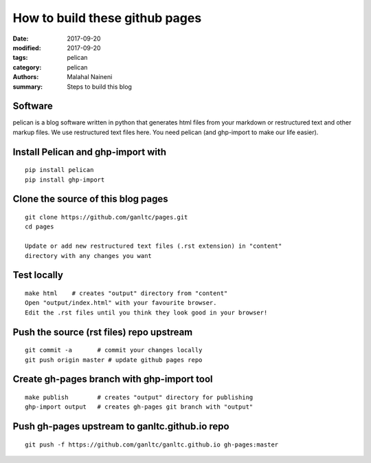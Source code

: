 ===============================
How to build these github pages
===============================

:date: 2017-09-20
:modified: 2017-09-20
:tags: pelican
:category: pelican
:authors: Malahal Naineni
:summary: Steps to build this blog

Software
========

pelican is a blog software written in python that generates html files
from your markdown or restructured text and other markup files. We use
restructured text files here. You need pelican (and ghp-import to make
our life easier).

Install Pelican and ghp-import with
===================================
::

    pip install pelican
    pip install ghp-import

Clone the source of this blog pages
===================================
::

    git clone https://github.com/ganltc/pages.git
    cd pages

    Update or add new restructured text files (.rst extension) in "content"
    directory with any changes you want

Test locally
============
::

    make html    # creates "output" directory from "content"
    Open "output/index.html" with your favourite browser.
    Edit the .rst files until you think they look good in your browser!

Push the source (rst files) repo upstream
=========================================
::

    git commit -a       # commit your changes locally
    git push origin master # update github pages repo

Create gh-pages branch with ghp-import tool
===========================================
::

    make publish        # creates "output" directory for publishing
    ghp-import output   # creates gh-pages git branch with "output"

Push gh-pages upstream to ganltc.github.io repo
===============================================
::

    git push -f https://github.com/ganltc/ganltc.github.io gh-pages:master
